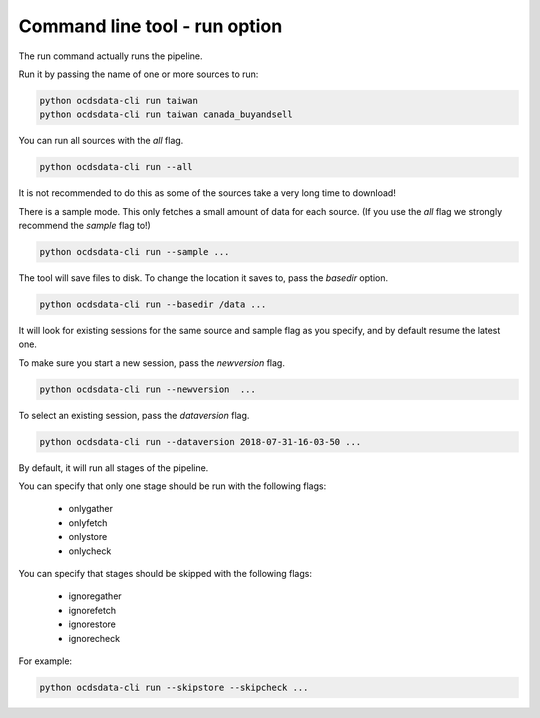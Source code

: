 Command line tool - run option
==============================

The run command actually runs the pipeline.

Run it by passing the name of one or more sources to run:

.. code-block:: shell-session

    python ocdsdata-cli run taiwan
    python ocdsdata-cli run taiwan canada_buyandsell

You can run all sources with the `all` flag.

.. code-block:: shell-session

    python ocdsdata-cli run --all

It is not recommended to do this as some of the sources take a very long time to download!

There is a sample mode. This only fetches a small amount of data for each source.
(If you use the `all` flag we strongly recommend the `sample` flag to!)

.. code-block:: shell-session

    python ocdsdata-cli run --sample ...

The tool will save files to disk. To change the location it saves to, pass the `basedir` option.

.. code-block:: shell-session

    python ocdsdata-cli run --basedir /data ...

It will look for existing sessions for the same source and sample flag as you specify, and by default resume the latest one.

To make sure you start a new session, pass the `newversion` flag.

.. code-block:: shell-session

    python ocdsdata-cli run --newversion  ...

To select an existing session, pass the `dataversion` flag.

.. code-block:: shell-session

    python ocdsdata-cli run --dataversion 2018-07-31-16-03-50 ...

By default, it will run all stages of the pipeline.

You can specify that only one stage should be run with the following flags:

  *  onlygather
  *  onlyfetch
  *  onlystore
  *  onlycheck

You can specify that stages should be skipped with the following flags:

  *  ignoregather
  *  ignorefetch
  *  ignorestore
  *  ignorecheck

For example:

.. code-block:: shell-session

    python ocdsdata-cli run --skipstore --skipcheck ...
